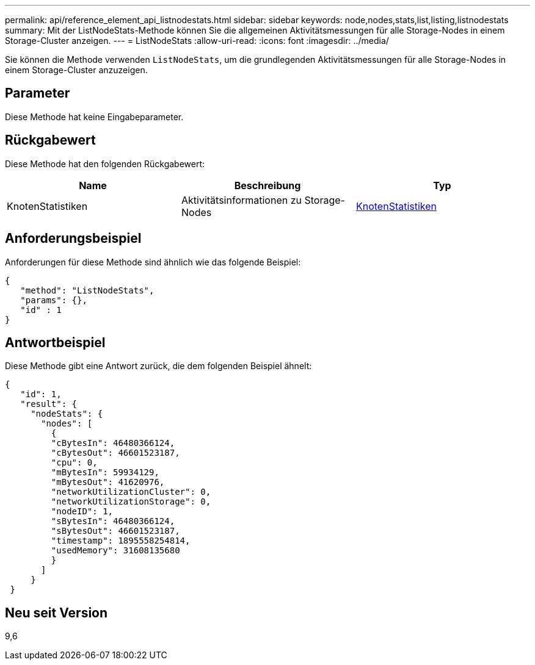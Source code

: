 ---
permalink: api/reference_element_api_listnodestats.html 
sidebar: sidebar 
keywords: node,nodes,stats,list,listing,listnodestats 
summary: Mit der ListNodeStats-Methode können Sie die allgemeinen Aktivitätsmessungen für alle Storage-Nodes in einem Storage-Cluster anzeigen. 
---
= ListNodeStats
:allow-uri-read: 
:icons: font
:imagesdir: ../media/


[role="lead"]
Sie können die Methode verwenden `ListNodeStats`, um die grundlegenden Aktivitätsmessungen für alle Storage-Nodes in einem Storage-Cluster anzuzeigen.



== Parameter

Diese Methode hat keine Eingabeparameter.



== Rückgabewert

Diese Methode hat den folgenden Rückgabewert:

|===
| Name | Beschreibung | Typ 


 a| 
KnotenStatistiken
 a| 
Aktivitätsinformationen zu Storage-Nodes
 a| 
xref:reference_element_api_nodestats.adoc[KnotenStatistiken]

|===


== Anforderungsbeispiel

Anforderungen für diese Methode sind ähnlich wie das folgende Beispiel:

[listing]
----
{
   "method": "ListNodeStats",
   "params": {},
   "id" : 1
}
----


== Antwortbeispiel

Diese Methode gibt eine Antwort zurück, die dem folgenden Beispiel ähnelt:

[listing]
----
{
   "id": 1,
   "result": {
     "nodeStats": {
       "nodes": [
         {
         "cBytesIn": 46480366124,
         "cBytesOut": 46601523187,
         "cpu": 0,
         "mBytesIn": 59934129,
         "mBytesOut": 41620976,
         "networkUtilizationCluster": 0,
         "networkUtilizationStorage": 0,
         "nodeID": 1,
         "sBytesIn": 46480366124,
         "sBytesOut": 46601523187,
         "timestamp": 1895558254814,
         "usedMemory": 31608135680
         }
       ]
     }
 }
----


== Neu seit Version

9,6

